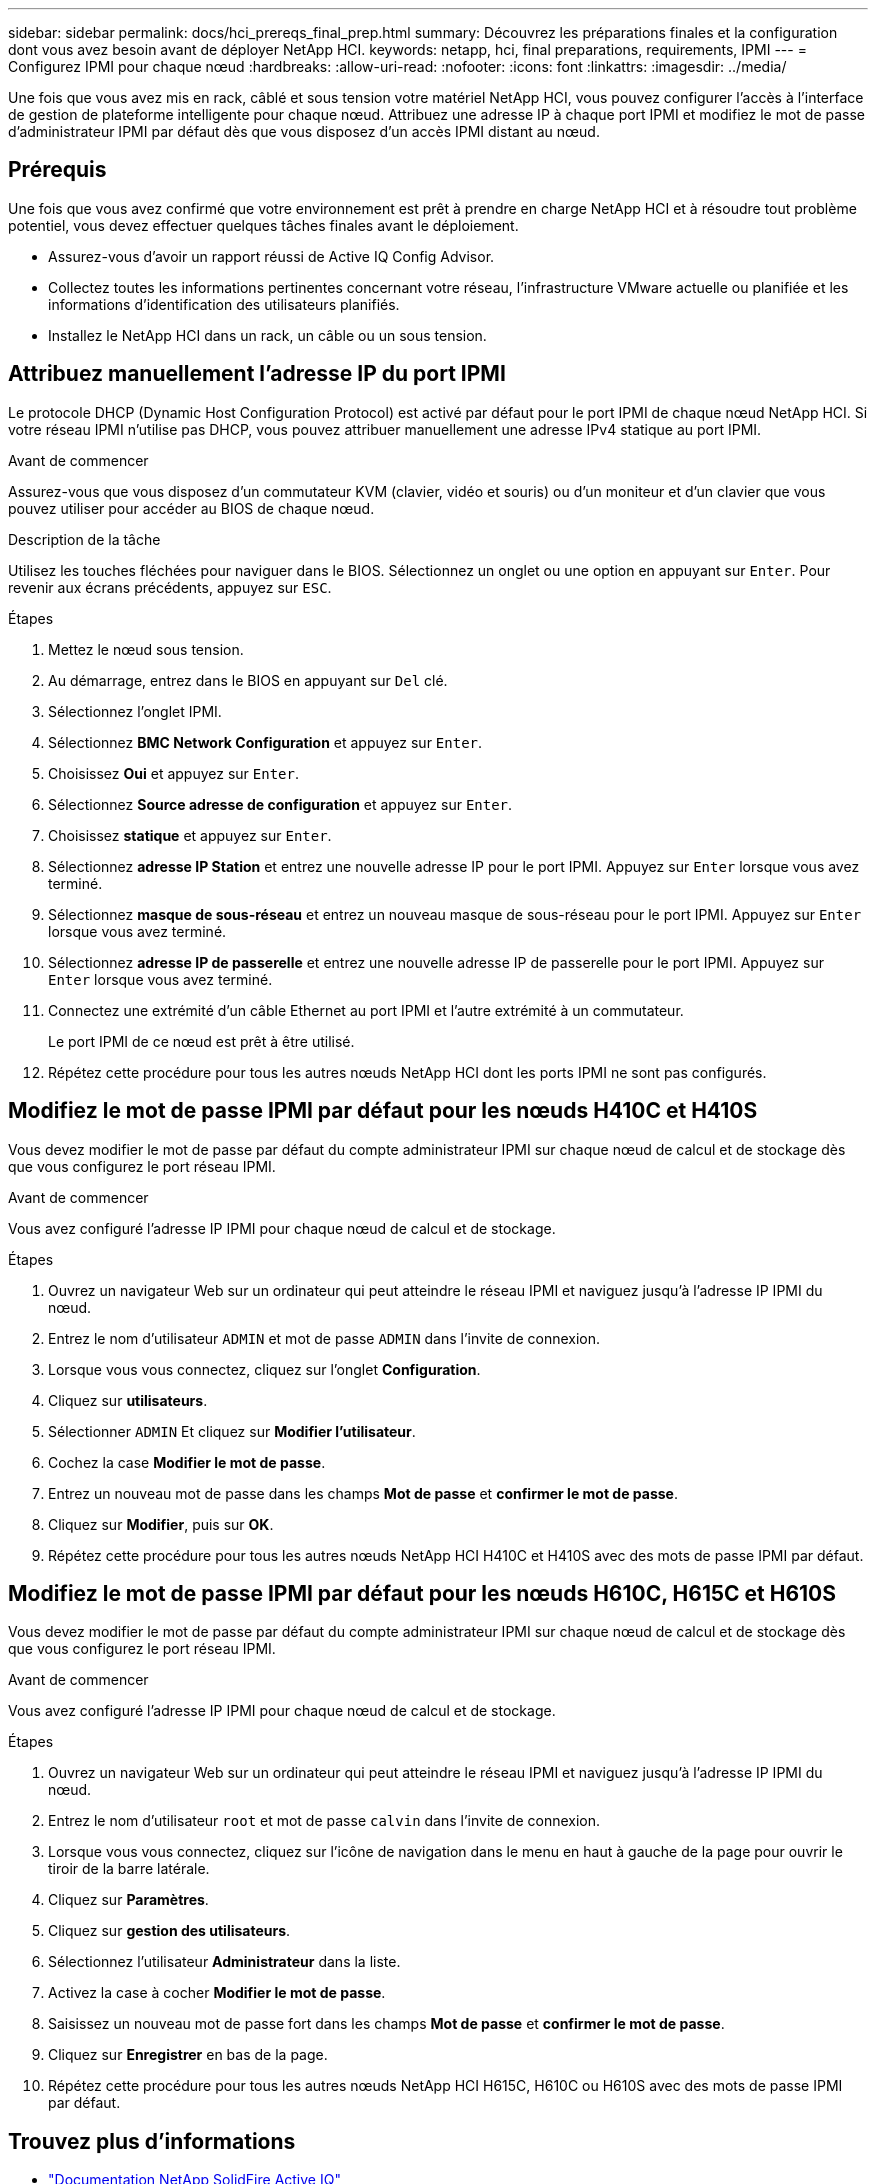 ---
sidebar: sidebar 
permalink: docs/hci_prereqs_final_prep.html 
summary: Découvrez les préparations finales et la configuration dont vous avez besoin avant de déployer NetApp HCI. 
keywords: netapp, hci, final preparations, requirements, IPMI 
---
= Configurez IPMI pour chaque nœud
:hardbreaks:
:allow-uri-read: 
:nofooter: 
:icons: font
:linkattrs: 
:imagesdir: ../media/


[role="lead"]
Une fois que vous avez mis en rack, câblé et sous tension votre matériel NetApp HCI, vous pouvez configurer l'accès à l'interface de gestion de plateforme intelligente pour chaque nœud. Attribuez une adresse IP à chaque port IPMI et modifiez le mot de passe d'administrateur IPMI par défaut dès que vous disposez d'un accès IPMI distant au nœud.



== Prérequis

Une fois que vous avez confirmé que votre environnement est prêt à prendre en charge NetApp HCI et à résoudre tout problème potentiel, vous devez effectuer quelques tâches finales avant le déploiement.

* Assurez-vous d'avoir un rapport réussi de Active IQ Config Advisor.
* Collectez toutes les informations pertinentes concernant votre réseau, l'infrastructure VMware actuelle ou planifiée et les informations d'identification des utilisateurs planifiés.
* Installez le NetApp HCI dans un rack, un câble ou un sous tension.




== Attribuez manuellement l'adresse IP du port IPMI

Le protocole DHCP (Dynamic Host Configuration Protocol) est activé par défaut pour le port IPMI de chaque nœud NetApp HCI. Si votre réseau IPMI n'utilise pas DHCP, vous pouvez attribuer manuellement une adresse IPv4 statique au port IPMI.

.Avant de commencer
Assurez-vous que vous disposez d'un commutateur KVM (clavier, vidéo et souris) ou d'un moniteur et d'un clavier que vous pouvez utiliser pour accéder au BIOS de chaque nœud.

.Description de la tâche
Utilisez les touches fléchées pour naviguer dans le BIOS. Sélectionnez un onglet ou une option en appuyant sur `Enter`. Pour revenir aux écrans précédents, appuyez sur `ESC`.

.Étapes
. Mettez le nœud sous tension.
. Au démarrage, entrez dans le BIOS en appuyant sur `Del` clé.
. Sélectionnez l'onglet IPMI.
. Sélectionnez *BMC Network Configuration* et appuyez sur `Enter`.
. Choisissez *Oui* et appuyez sur `Enter`.
. Sélectionnez *Source adresse de configuration* et appuyez sur `Enter`.
. Choisissez *statique* et appuyez sur `Enter`.
. Sélectionnez *adresse IP Station* et entrez une nouvelle adresse IP pour le port IPMI. Appuyez sur `Enter` lorsque vous avez terminé.
. Sélectionnez *masque de sous-réseau* et entrez un nouveau masque de sous-réseau pour le port IPMI. Appuyez sur `Enter` lorsque vous avez terminé.
. Sélectionnez *adresse IP de passerelle* et entrez une nouvelle adresse IP de passerelle pour le port IPMI. Appuyez sur `Enter` lorsque vous avez terminé.
. Connectez une extrémité d'un câble Ethernet au port IPMI et l'autre extrémité à un commutateur.
+
Le port IPMI de ce nœud est prêt à être utilisé.

. Répétez cette procédure pour tous les autres nœuds NetApp HCI dont les ports IPMI ne sont pas configurés.




== Modifiez le mot de passe IPMI par défaut pour les nœuds H410C et H410S

Vous devez modifier le mot de passe par défaut du compte administrateur IPMI sur chaque nœud de calcul et de stockage dès que vous configurez le port réseau IPMI.

.Avant de commencer
Vous avez configuré l'adresse IP IPMI pour chaque nœud de calcul et de stockage.

.Étapes
. Ouvrez un navigateur Web sur un ordinateur qui peut atteindre le réseau IPMI et naviguez jusqu'à l'adresse IP IPMI du nœud.
. Entrez le nom d'utilisateur `ADMIN` et mot de passe `ADMIN` dans l'invite de connexion.
. Lorsque vous vous connectez, cliquez sur l'onglet *Configuration*.
. Cliquez sur *utilisateurs*.
. Sélectionner `ADMIN` Et cliquez sur *Modifier l'utilisateur*.
. Cochez la case *Modifier le mot de passe*.
. Entrez un nouveau mot de passe dans les champs *Mot de passe* et *confirmer le mot de passe*.
. Cliquez sur *Modifier*, puis sur *OK*.
. Répétez cette procédure pour tous les autres nœuds NetApp HCI H410C et H410S avec des mots de passe IPMI par défaut.




== Modifiez le mot de passe IPMI par défaut pour les nœuds H610C, H615C et H610S

Vous devez modifier le mot de passe par défaut du compte administrateur IPMI sur chaque nœud de calcul et de stockage dès que vous configurez le port réseau IPMI.

.Avant de commencer
Vous avez configuré l'adresse IP IPMI pour chaque nœud de calcul et de stockage.

.Étapes
. Ouvrez un navigateur Web sur un ordinateur qui peut atteindre le réseau IPMI et naviguez jusqu'à l'adresse IP IPMI du nœud.
. Entrez le nom d'utilisateur `root` et mot de passe `calvin` dans l'invite de connexion.
. Lorsque vous vous connectez, cliquez sur l'icône de navigation dans le menu en haut à gauche de la page pour ouvrir le tiroir de la barre latérale.
. Cliquez sur *Paramètres*.
. Cliquez sur *gestion des utilisateurs*.
. Sélectionnez l'utilisateur *Administrateur* dans la liste.
. Activez la case à cocher *Modifier le mot de passe*.
. Saisissez un nouveau mot de passe fort dans les champs *Mot de passe* et *confirmer le mot de passe*.
. Cliquez sur *Enregistrer* en bas de la page.
. Répétez cette procédure pour tous les autres nœuds NetApp HCI H615C, H610C ou H610S avec des mots de passe IPMI par défaut.


[discrete]
== Trouvez plus d'informations

* https://docs.netapp.com/us-en/solidfire-active-iq/index.html["Documentation NetApp SolidFire Active IQ"^]
* https://docs.netapp.com/us-en/vcp/index.html["Plug-in NetApp Element pour vCenter Server"^]
* https://www.netapp.com/hybrid-cloud/hci-documentation/["Page Ressources NetApp HCI"^]

